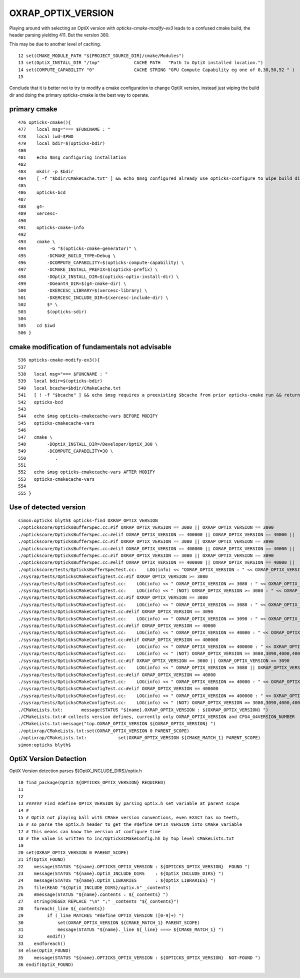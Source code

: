OXRAP_OPTIX_VERSION
======================


Playing around with selecting an OptiX version with *opticks-cmake-modify-ex3*
leads to a confused cmake build, the header parsing yielding 411. But the 
version 380.

This may be due to another level of caching.

::

     12 set(CMAKE_MODULE_PATH "${PROJECT_SOURCE_DIR}/cmake/Modules")
     13 set(OptiX_INSTALL_DIR "/tmp"             CACHE PATH   "Path to OptiX installed location.")
     14 set(COMPUTE_CAPABILITY "0"               CACHE STRING "GPU Compute Capability eg one of 0,30,50,52 " )
     15


Conclude that it is better not to try to modify a cmake configuration to change OptiX version, 
instead just wiping the build dir and doing the primary opticks-cmake is the best way to operate.



primary cmake
-------------------

::

     476 opticks-cmake(){
     477    local msg="=== $FUNCNAME : "
     478    local iwd=$PWD
     479    local bdir=$(opticks-bdir)
     480 
     481    echo $msg configuring installation
     482 
     483    mkdir -p $bdir
     484    [ -f "$bdir/CMakeCache.txt" ] && echo $msg configured already use opticks-configure to wipe build dir and re-configure && return
     485 
     486    opticks-bcd
     487 
     488    g4-
     489    xercesc-
     490 
     491    opticks-cmake-info
     492 
     493    cmake \
     494         -G "$(opticks-cmake-generator)" \
     495        -DCMAKE_BUILD_TYPE=Debug \
     496        -DCOMPUTE_CAPABILITY=$(opticks-compute-capability) \
     497        -DCMAKE_INSTALL_PREFIX=$(opticks-prefix) \
     498        -DOptiX_INSTALL_DIR=$(opticks-optix-install-dir) \
     499        -DGeant4_DIR=$(g4-cmake-dir) \
     500        -DXERCESC_LIBRARY=$(xercesc-library) \
     501        -DXERCESC_INCLUDE_DIR=$(xercesc-include-dir) \
     502        $* \
     503        $(opticks-sdir)
     504 
     505    cd $iwd
     506 }



cmake modification of fundamentals not advisable
---------------------------------------------------

::

     536 opticks-cmake-modify-ex3(){
     537 
     538   local msg="=== $FUNCNAME : "
     539   local bdir=$(opticks-bdir)
     540   local bcache=$bdir/CMakeCache.txt
     541   [ ! -f "$bcache" ] && echo $msg requires a preexisting $bcache from prior opticks-cmake run && return
     542   opticks-bcd
     543 
     544   echo $msg opticks-cmakecache-vars BEFORE MODIFY 
     545   opticks-cmakecache-vars
     546 
     547   cmake \
     548        -DOptiX_INSTALL_DIR=/Developer/OptiX_380 \
     549        -DCOMPUTE_CAPABILITY=30 \
     550           . 
     551 
     552   echo $msg opticks-cmakecache-vars AFTER MODIFY 
     553   opticks-cmakecache-vars
     554 
     555 }


Use of detected version
-------------------------

::

    simon:opticks blyth$ opticks-find OXRAP_OPTIX_VERSION
    ./optickscore/OpticksBufferSpec.cc:#if OXRAP_OPTIX_VERSION == 3080 || OXRAP_OPTIX_VERSION == 3090 
    ./optickscore/OpticksBufferSpec.cc:#elif OXRAP_OPTIX_VERSION == 400000 || OXRAP_OPTIX_VERSION == 40000 ||  OXRAP_OPTIX_VERSION == 40101 
    ./optickscore/OpticksBufferSpec.cc:#if OXRAP_OPTIX_VERSION == 3080 || OXRAP_OPTIX_VERSION == 3090 
    ./optickscore/OpticksBufferSpec.cc:#elif OXRAP_OPTIX_VERSION == 400000 || OXRAP_OPTIX_VERSION == 40000 ||  OXRAP_OPTIX_VERSION == 40101
    ./optickscore/OpticksBufferSpec.cc:#if OXRAP_OPTIX_VERSION == 3080 || OXRAP_OPTIX_VERSION == 3090 
    ./optickscore/OpticksBufferSpec.cc:#elif OXRAP_OPTIX_VERSION == 400000 || OXRAP_OPTIX_VERSION == 40000 ||  OXRAP_OPTIX_VERSION == 40101
    ./optickscore/tests/OpticksBufferSpecTest.cc:    LOG(info) << "OXRAP_OPTIX_VERSION : " << OXRAP_OPTIX_VERSION ;
    ./sysrap/tests/OpticksCMakeConfigTest.cc:#if OXRAP_OPTIX_VERSION >= 3080
    ./sysrap/tests/OpticksCMakeConfigTest.cc:    LOG(info) << " OXRAP_OPTIX_VERSION >= 3080 : " << OXRAP_OPTIX_VERSION  ;
    ./sysrap/tests/OpticksCMakeConfigTest.cc:    LOG(info) << " (NOT) OXRAP_OPTIX_VERSION >= 3080 : " << OXRAP_OPTIX_VERSION  ;
    ./sysrap/tests/OpticksCMakeConfigTest.cc:#if OXRAP_OPTIX_VERSION == 3080
    ./sysrap/tests/OpticksCMakeConfigTest.cc:    LOG(info) << " OXRAP_OPTIX_VERSION == 3080 : " << OXRAP_OPTIX_VERSION  ;
    ./sysrap/tests/OpticksCMakeConfigTest.cc:#elif OXRAP_OPTIX_VERSION == 3090
    ./sysrap/tests/OpticksCMakeConfigTest.cc:    LOG(info) << " OXRAP_OPTIX_VERSION == 3090 : " << OXRAP_OPTIX_VERSION  ;
    ./sysrap/tests/OpticksCMakeConfigTest.cc:#elif OXRAP_OPTIX_VERSION == 40000
    ./sysrap/tests/OpticksCMakeConfigTest.cc:    LOG(info) << " OXRAP_OPTIX_VERSION == 40000 : " << OXRAP_OPTIX_VERSION  ;
    ./sysrap/tests/OpticksCMakeConfigTest.cc:#elif OXRAP_OPTIX_VERSION == 400000
    ./sysrap/tests/OpticksCMakeConfigTest.cc:    LOG(info) << " OXRAP_OPTIX_VERSION == 400000 : " << OXRAP_OPTIX_VERSION  ;
    ./sysrap/tests/OpticksCMakeConfigTest.cc:    LOG(info) << " (NOT) OXRAP_OPTIX_VERSION == 3080,3090,4000,400000 : " << OXRAP_OPTIX_VERSION  ;
    ./sysrap/tests/OpticksCMakeConfigTest.cc:#if OXRAP_OPTIX_VERSION == 3080 || OXRAP_OPTIX_VERSION == 3090 
    ./sysrap/tests/OpticksCMakeConfigTest.cc:    LOG(info) << " OXRAP_OPTIX_VERSION == 3080 || OXRAP_OPTIX_VERSION == 3090 : " << OXRAP_OPTIX_VERSION  ;
    ./sysrap/tests/OpticksCMakeConfigTest.cc:#elif OXRAP_OPTIX_VERSION == 40000
    ./sysrap/tests/OpticksCMakeConfigTest.cc:    LOG(info) << " OXRAP_OPTIX_VERSION == 40000 : " << OXRAP_OPTIX_VERSION  ;
    ./sysrap/tests/OpticksCMakeConfigTest.cc:#elif OXRAP_OPTIX_VERSION == 400000
    ./sysrap/tests/OpticksCMakeConfigTest.cc:    LOG(info) << " OXRAP_OPTIX_VERSION == 400000 : " << OXRAP_OPTIX_VERSION  ;
    ./sysrap/tests/OpticksCMakeConfigTest.cc:    LOG(info) << " (NOT) OXRAP_OPTIX_VERSION == 3080,3090,4000,400000 : " << OXRAP_OPTIX_VERSION  ;
    ./CMakeLists.txt:       message(STATUS "${name}.OXRAP_OPTIX_VERSION : ${OXRAP_OPTIX_VERSION} ")
    ./CMakeLists.txt:# collects version defines, currently only OXRAP_OPTIX_VERSION and CFG4_G4VERSION_NUMBER
    ./CMakeLists.txt:message("top.OXRAP_OPTIX_VERSION ${OXRAP_OPTIX_VERSION} ")
    ./optixrap/CMakeLists.txt:set(OXRAP_OPTIX_VERSION 0 PARENT_SCOPE)
    ./optixrap/CMakeLists.txt:            set(OXRAP_OPTIX_VERSION ${CMAKE_MATCH_1} PARENT_SCOPE)
    simon:opticks blyth$ 





OptiX Version Detection
------------------------

OptiX Version detection parses ${OptiX_INCLUDE_DIRS}/optix.h


::

     10 find_package(OptiX ${OPTICKS_OPTIX_VERSION} REQUIRED)
     11 
     12 
     13 ###### Find #define OPTIX_VERSION by parsing optix.h set variable at parent scope 
     14 #
     15 # OptiX not playing ball with CMake version conventions, even EXACT has no teeth, 
     16 # so parse the optix.h header to get the #define OPTIX_VERSION into CMake variable
     17 # This means can know the version at configure time
     18 # the value is written to inc/OpticksCMakeConfig.hh by top level CMakeLists.txt
     19 
     20 set(OXRAP_OPTIX_VERSION 0 PARENT_SCOPE)
     21 if(OptiX_FOUND)
     22    message(STATUS "${name}.OPTICKS_OPTIX_VERSION : ${OPTICKS_OPTIX_VERSION}  FOUND ")
     23    message(STATUS "${name}.OptiX_INCLUDE_DIRS    : ${OptiX_INCLUDE_DIRS} ")
     24    message(STATUS "${name}.OptiX_LIBRARIES       : ${OptiX_LIBRARIES} ")
     25    file(READ "${OptiX_INCLUDE_DIRS}/optix.h" _contents)
     26    #message(STATUS "${name}.contents : ${_contents} ")
     27    string(REGEX REPLACE "\n" ";" _contents "${_contents}")
     28    foreach(_line ${_contents})
     29         if (_line MATCHES "#define OPTIX_VERSION ([0-9]+) ")
     30             set(OXRAP_OPTIX_VERSION ${CMAKE_MATCH_1} PARENT_SCOPE)
     31             message(STATUS "${name}._line ${_line} ===> ${CMAKE_MATCH_1} ")
     32         endif()
     33    endforeach()
     34 else(OptiX_FOUND)
     35    message(STATUS "${name}.OPTICKS_OPTIX_VERSION : ${OPTICKS_OPTIX_VERSION}  NOT-FOUND ")
     36 endif(OptiX_FOUND)


